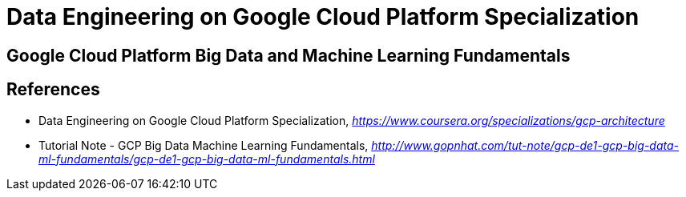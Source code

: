 Data Engineering on Google Cloud Platform Specialization
========================================================

Google Cloud Platform Big Data and Machine Learning Fundamentals
----------------------------------------------------------------


References
----------

- Data Engineering on Google Cloud Platform Specialization, _https://www.coursera.org/specializations/gcp-architecture_
- Tutorial Note - GCP Big Data Machine Learning Fundamentals, _http://www.gopnhat.com/tut-note/gcp-de1-gcp-big-data-ml-fundamentals/gcp-de1-gcp-big-data-ml-fundamentals.html_
